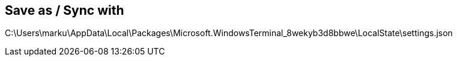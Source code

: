 
== Save as / Sync with
C:\Users\marku\AppData\Local\Packages\Microsoft.WindowsTerminal_8wekyb3d8bbwe\LocalState\settings.json
